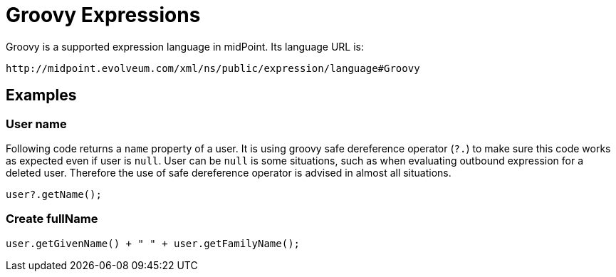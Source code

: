 = Groovy Expressions
:page-nav-title: Groovy
:page-wiki-name: Groovy Expressions
:page-wiki-id: 4423696
:page-wiki-metadata-create-user: semancik
:page-wiki-metadata-create-date: 2012-04-17T19:12:08.185+02:00
:page-wiki-metadata-modify-user: semancik
:page-wiki-metadata-modify-date: 2012-10-01T12:39:11.464+02:00
:page-upkeep-status: green

Groovy is a supported expression language in midPoint.
Its language URL is:

 http://midpoint.evolveum.com/xml/ns/public/expression/language#Groovy


== Examples

=== User name

Following code returns a `name` property of a user.
It is using groovy safe dereference operator (`?.`) to make sure this code works as expected even if user is `null`. User can be `null` is some situations, such as when evaluating outbound expression for a deleted user.
Therefore the use of safe dereference operator is advised in almost all situations.

[source,groovy]
----
user?.getName();
----

=== Create fullName

[source,groovy]
----
user.getGivenName() + " " + user.getFamilyName();
----